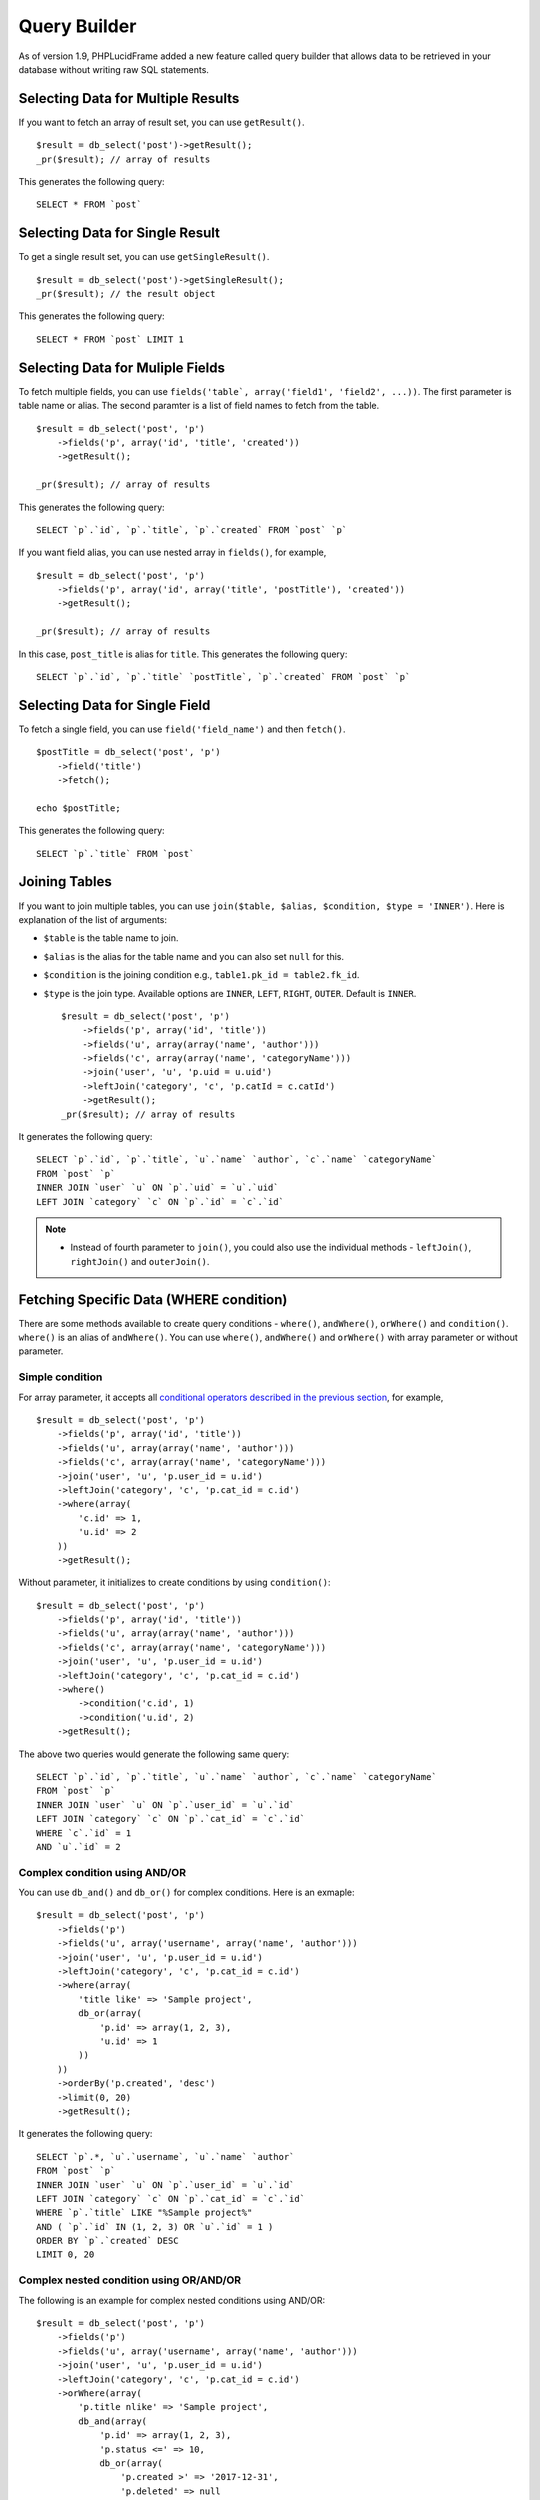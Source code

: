 Query Builder
=============

As of version 1.9, PHPLucidFrame added a new feature called query builder that allows data to be retrieved in your database without writing raw SQL statements.

Selecting Data for Multiple Results
------------------------------------

If you want to fetch an array of result set, you can use ``getResult()``. ::

    $result = db_select('post')->getResult();
    _pr($result); // array of results

This generates the following query: ::

    SELECT * FROM `post`

Selecting Data for Single Result
---------------------------------

To get a single result set, you can use ``getSingleResult()``. ::

    $result = db_select('post')->getSingleResult();
    _pr($result); // the result object

This generates the following query: ::

    SELECT * FROM `post` LIMIT 1


Selecting Data for Muliple Fields
---------------------------------

To fetch multiple fields, you can use ``fields('table`, array('field1', 'field2', ...))``. The first parameter is table name or alias. The second paramter is a list of field names to fetch from the table. ::

    $result = db_select('post', 'p')
        ->fields('p', array('id', 'title', 'created'))
        ->getResult();

    _pr($result); // array of results

This generates the following query: ::

    SELECT `p`.`id`, `p`.`title`, `p`.`created` FROM `post` `p`

If you want field alias, you can use nested array in ``fields()``, for example, ::

    $result = db_select('post', 'p')
        ->fields('p', array('id', array('title', 'postTitle'), 'created'))
        ->getResult();

    _pr($result); // array of results

In this case, ``post_title`` is alias for ``title``. This generates the following query: ::

    SELECT `p`.`id`, `p`.`title` `postTitle`, `p`.`created` FROM `post` `p`

Selecting Data for Single Field
-------------------------------

To fetch a single field, you can use ``field('field_name')`` and then ``fetch()``. ::

    $postTitle = db_select('post', 'p')
        ->field('title')
        ->fetch();

    echo $postTitle;

This generates the following query: ::

    SELECT `p`.`title` FROM `post`

Joining Tables
--------------

If you want to join multiple tables, you can use ``join($table, $alias, $condition, $type = 'INNER')``. Here is explanation of the list of arguments:

- ``$table`` is the table name to join.
- ``$alias`` is the alias for the table name and you can also set ``null`` for this.
- ``$condition`` is the joining condition e.g., ``table1.pk_id = table2.fk_id``.
- ``$type`` is the join type. Available options are ``INNER``, ``LEFT``, ``RIGHT``, ``OUTER``. Default is ``INNER``. ::

    $result = db_select('post', 'p')
        ->fields('p', array('id', 'title'))
        ->fields('u', array(array('name', 'author')))
        ->fields('c', array(array('name', 'categoryName')))
        ->join('user', 'u', 'p.uid = u.uid')
        ->leftJoin('category', 'c', 'p.catId = c.catId')
        ->getResult();
    _pr($result); // array of results

It generates the following query: ::

    SELECT `p`.`id`, `p`.`title`, `u`.`name` `author`, `c`.`name` `categoryName`
    FROM `post` `p`
    INNER JOIN `user` `u` ON `p`.`uid` = `u`.`uid`
    LEFT JOIN `category` `c` ON `p`.`id` = `c`.`id`

.. note::
    - Instead of fourth parameter to ``join()``, you could also use the individual methods - ``leftJoin()``, ``rightJoin()`` and ``outerJoin()``.

Fetching Specific Data (WHERE condition)
----------------------------------------

There are some methods available to create query conditions - ``where()``, ``andWhere()``, ``orWhere()`` and ``condition()``. ``where()`` is an alias of ``andWhere()``. You can use ``where()``, ``andWhere()`` and ``orWhere()`` with array parameter or without parameter.

Simple condition
^^^^^^^^^^^^^^^^

For array parameter, it accepts all `conditional operators described in the previous section <database-configuration-and-data-manipulation.html#condition-operators>`_, for example, ::

    $result = db_select('post', 'p')
        ->fields('p', array('id', 'title'))
        ->fields('u', array(array('name', 'author')))
        ->fields('c', array(array('name', 'categoryName')))
        ->join('user', 'u', 'p.user_id = u.id')
        ->leftJoin('category', 'c', 'p.cat_id = c.id')
        ->where(array(
            'c.id' => 1,
            'u.id' => 2
        ))
        ->getResult();

Without parameter, it initializes to create conditions by using ``condition()``: ::

    $result = db_select('post', 'p')
        ->fields('p', array('id', 'title'))
        ->fields('u', array(array('name', 'author')))
        ->fields('c', array(array('name', 'categoryName')))
        ->join('user', 'u', 'p.user_id = u.id')
        ->leftJoin('category', 'c', 'p.cat_id = c.id')
        ->where()
            ->condition('c.id', 1)
            ->condition('u.id', 2)
        ->getResult();

The above two queries would generate the following same query: ::

    SELECT `p`.`id`, `p`.`title`, `u`.`name` `author`, `c`.`name` `categoryName`
    FROM `post` `p`
    INNER JOIN `user` `u` ON `p`.`user_id` = `u`.`id`
    LEFT JOIN `category` `c` ON `p`.`cat_id` = `c`.`id`
    WHERE `c`.`id` = 1
    AND `u`.`id` = 2

Complex condition using AND/OR
^^^^^^^^^^^^^^^^^^^^^^^^^^^^^^

You can use ``db_and()`` and ``db_or()`` for complex conditions. Here is an exmaple: ::

    $result = db_select('post', 'p')
        ->fields('p')
        ->fields('u', array('username', array('name', 'author')))
        ->join('user', 'u', 'p.user_id = u.id')
        ->leftJoin('category', 'c', 'p.cat_id = c.id')
        ->where(array(
            'title like' => 'Sample project',
            db_or(array(
                'p.id' => array(1, 2, 3),
                'u.id' => 1
            ))
        ))
        ->orderBy('p.created', 'desc')
        ->limit(0, 20)
        ->getResult();

It generates the following query: ::

    SELECT `p`.*, `u`.`username`, `u`.`name` `author`
    FROM `post` `p`
    INNER JOIN `user` `u` ON `p`.`user_id` = `u`.`id`
    LEFT JOIN `category` `c` ON `p`.`cat_id` = `c`.`id`
    WHERE `p`.`title` LIKE "%Sample project%"
    AND ( `p`.`id` IN (1, 2, 3) OR `u`.`id` = 1 )
    ORDER BY `p`.`created` DESC
    LIMIT 0, 20

Complex nested condition using OR/AND/OR
^^^^^^^^^^^^^^^^^^^^^^^^^^^^^^^^^^^^^^^^

The following is an example for complex nested conditions using AND/OR: ::

    $result = db_select('post', 'p')
        ->fields('p')
        ->fields('u', array('username', array('name', 'author')))
        ->join('user', 'u', 'p.user_id = u.id')
        ->leftJoin('category', 'c', 'p.cat_id = c.id')
        ->orWhere(array(
            'p.title nlike' => 'Sample project',
            db_and(array(
                'p.id' => array(1, 2, 3),
                'p.status <=' => 10,
                db_or(array(
                    'p.created >' => '2017-12-31',
                    'p.deleted' => null
                ))
            ))
        ))
        ->orderBy('p.created', 'desc')
        ->limit(5)
        ->getResult()

It generates the following query: ::

    SELECT `p`.*, `u`.`username`, `u`.`name` `author`
    FROM `post` `p`
    INNER JOIN `user` `u` ON `p`.`user_id` = `u`.`id`
    LEFT JOIN `category` `c` ON `p`.`cat_id` = `c`.`id`
    WHERE `p`.`title` NOT LIKE "%Sample project%"
    OR (
        `p`.`id` IN (1, 2, 3)
        AND `p`.`status` <= 10
        AND ( `p`.`created` > "2017-12-31" OR `p`.`deleted` IS NULL )
    )
    ORDER BY `p`.`created` DESC
    LIMIT 5


Grouping Results
----------------

You can use ``groupBy()`` to write the GROUP BY portion of your query: ::

    $result = db_select('post', 'p')
        ->groupBy('p.cat_id')
        ->getResult();

You can use multiple ``groupBy()`` calls. This generates the following query: ::

    SELECT `p`.* FROM `post` `p`
    GROUP BY `p`.`cat_id`

HAVING Condition on Group Result
--------------------------------

There are some methods available to create having conditions - ``having()``, ``andHaving()``, ``orHaving()``. ``having()`` is an alias of ``andHaving()``. You can use them with array parameter of `conditional operators described in the previous section <database-configuration-and-data-manipulation.html#condition-operators>`_, for example, ::

    $result = db_select('post', 'p')
        ->groupBy('p.cat_id')
        ->having(array(
            'p.cat_id >' => 10,
            'p.status' => 1
        ))
        ->getResult();

This generates the following query: ::

    SELECT `p`.* FROM `post` `p`
    GROUP BY `p`.`cat_id`
    HAVING `p`.`cat_id` > 10 AND `p`.`status` = 1

You can create OR condition on having using ``orHaving()`` like this: ::

    $result = db_select('post', 'p')
        ->groupBy('p.cat_id')
        ->orHaving(array(
            'p.cat_id >' => 10,
            'p.status' => 1
        ))
        ->getResult();

Ordering Results
----------------

You can use ``orderBy('field', 'asc|desc')``. The first parameter contains the name of the field you would like to order by. The second parameter lets you set the direction of the result. Options are ``asc`` and ``desc``. Default to ``asc``.::

    $result = db_select('post', 'p')
        ->fields('p', array('id', 'title', 'created'))
        ->orderBy('p.title', 'asc)
        ->orderBy('p.created', 'desc')
        ->getResult();

    _pr($result); // array of results

This generates the following query: ::

    SELECT `p`.`id`, `p`.`title`, `p`.`created` FROM `post` `p`
    ORDER BY `p`.`title` ASC, `p`.`created` DESC

Counting Results
----------------

``db_count()`` lets you determine the number of rows in a particular table. ::

    $rowCount = db_count('post')
        ->where()->condition('deleted', null)
        ->fetch();

    echo $rowCount;

This generates the following query: ::

    SELECT COUNT(*) count FROM `post` WHERE deleted IS NULL

Limiting Results
----------------

``limit()`` permits to limit the number of rows you would like returned by the query: ::

    $result = db_select('post')
        ->limit(10)
        ->getResult();
    _pr($result); // array of results

This generates the following query to return the first 10 records from the table ``post``: ::

    SELECT * FROM `post` LIMIT 10

You can also set offset to ``limit()``: ::

    $result = db_select('post')
        ->limit(0, 10)
        ->getResult();

The following query will be executed: ::

    SELECT * FROM `post` LIMIT 0, 10


Aggregates
----------

There are aggregate functions available - ``db_min()``, ``db_max()``, ``db_sum()``, ``db_avg()``.

MAX
^^^

Syntax: ``db_max($table, $field, $alias = null)`` ::

    $max = db_max('post', 'view_count')->fetch();
    // SELECT MAX(`view_count`) max FROM `post` `post`

MIN
^^^

Syntax: ``db_min($table, $field, $alias = null)`` ::

    $min = db_min('post', 'view_count')->fetch();
    // SELECT MIN(`view_count`) min FROM `post` `post`

SUM
^^^

Syntax: ``db_sum($table, $field, $alias = null)`` ::

    $sum = db_sum('post', 'view_count')->fetch();
    // SELECT SUM(`view_count`) sum FROM `post` `post`

AVG
^^^

Syntax: ``db_avg($table, $field, $alias = null)`` ::

    $sum = db_avg('post', 'view_count')->fetch();
    // SELECT SUM(`view_count`) avg FROM `post` `post`

Aggregate functions together
^^^^^^^^^^^^^^^^^^^^^^^^^^^^

You can use aggregate function together like below: ::

    $result = db_select('post', 'p')
        ->max('view_count', 'max')
        ->min('view_count', 'min')
        ->getResult();

This generates: ::

    SELECT MAX(`view_count`) max, MIN(`view_count`) min
    FROM `post` `p`

.. note::
    - More complex query examples can be found in `https://github.com/phplucidframe/phplucidframe/blob/master/tests/lib/query_builder.test.php <https://github.com/phplucidframe/phplucidframe/blob/master/tests/lib/query_builder.test.php>`_.
    - You may also check `how to retrieve data using native SQL <#retrieving-your-data>`_.
